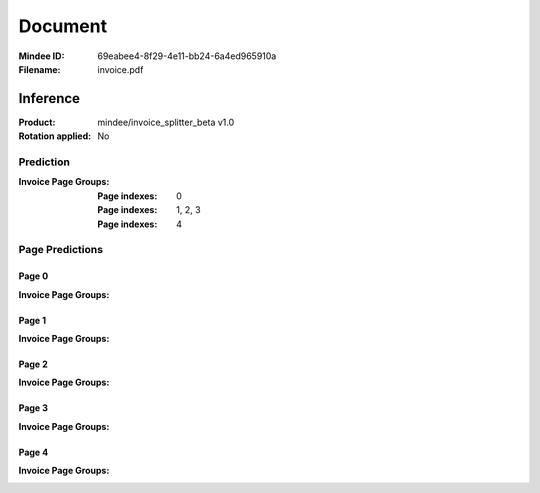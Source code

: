 ########
Document
########
:Mindee ID: 69eabee4-8f29-4e11-bb24-6a4ed965910a
:Filename: invoice.pdf

Inference
#########
:Product: mindee/invoice_splitter_beta v1.0
:Rotation applied: No

Prediction
==========
:Invoice Page Groups:
  :Page indexes: 0
  :Page indexes: 1, 2, 3
  :Page indexes: 4

Page Predictions
================

Page 0
------
:Invoice Page Groups:

Page 1
------
:Invoice Page Groups:

Page 2
------
:Invoice Page Groups:

Page 3
------
:Invoice Page Groups:

Page 4
------
:Invoice Page Groups:
